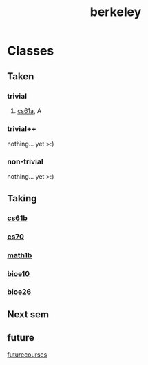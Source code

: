 :PROPERTIES:
:ID:       06e659a8-7bec-495c-b0fe-7ca216311a34
:END:
#+title: berkeley
* Classes
** Taken
*** trivial
**** [[id:ae59b73e-705f-4735-9e78-a3bbabf99e6e][cs61a]], A
*** trivial++
nothing... yet >:)
*** non-trivial
nothing... yet >:)
** Taking
*** [[id:bf142b12-94eb-4561-9b84-0a5c04e5ff2d][cs61b]]
*** [[id:9cc23d47-c537-4606-bbcc-ba08170577e6][cs70]] 
*** [[id:fdf74abd-8449-4783-a092-cefd352411ce][math1b]]
*** [[id:b5a4e7bb-a4bd-40eb-b680-bf4aa14e1e26][bioe10]]
*** [[id:80d92004-134f-49d3-8e50-7abf92cd7ed0][bioe26]] 
** Next sem
***  
** future

[[id:a33d7edb-eaf0-4601-ac04-87e32755885c][futurecourses]]
